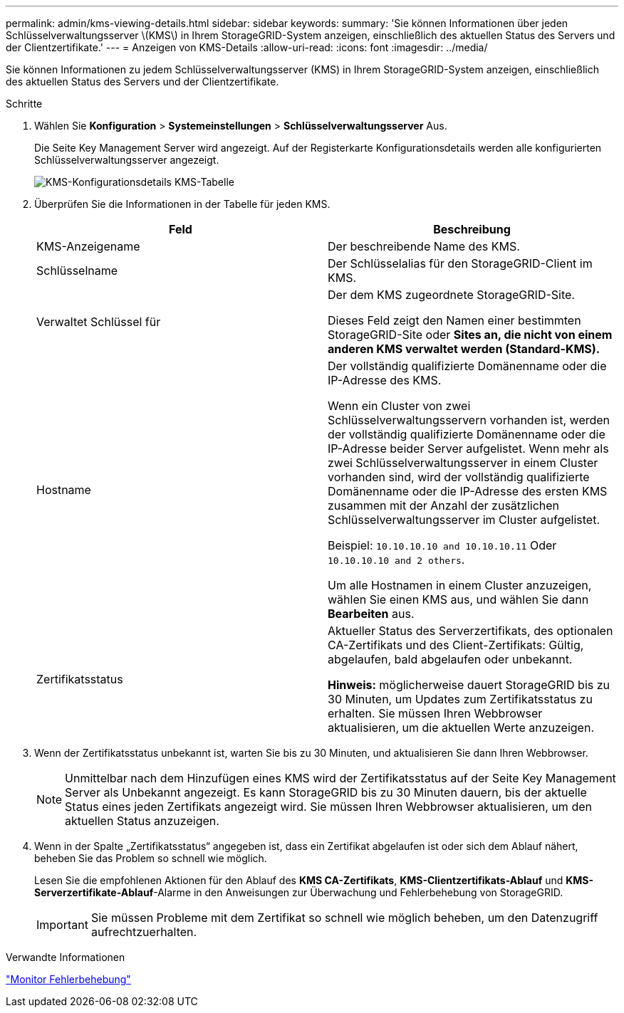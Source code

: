 ---
permalink: admin/kms-viewing-details.html 
sidebar: sidebar 
keywords:  
summary: 'Sie können Informationen über jeden Schlüsselverwaltungsserver \(KMS\) in Ihrem StorageGRID-System anzeigen, einschließlich des aktuellen Status des Servers und der Clientzertifikate.' 
---
= Anzeigen von KMS-Details
:allow-uri-read: 
:icons: font
:imagesdir: ../media/


[role="lead"]
Sie können Informationen zu jedem Schlüsselverwaltungsserver (KMS) in Ihrem StorageGRID-System anzeigen, einschließlich des aktuellen Status des Servers und der Clientzertifikate.

.Schritte
. Wählen Sie *Konfiguration* > *Systemeinstellungen* > *Schlüsselverwaltungsserver* Aus.
+
Die Seite Key Management Server wird angezeigt. Auf der Registerkarte Konfigurationsdetails werden alle konfigurierten Schlüsselverwaltungsserver angezeigt.

+
image::../media/kms_configuration_details_table.png[KMS-Konfigurationsdetails KMS-Tabelle]

. Überprüfen Sie die Informationen in der Tabelle für jeden KMS.
+
[cols="1a,1a"]
|===
| Feld | Beschreibung 


 a| 
KMS-Anzeigename
 a| 
Der beschreibende Name des KMS.



 a| 
Schlüsselname
 a| 
Der Schlüsselalias für den StorageGRID-Client im KMS.



 a| 
Verwaltet Schlüssel für
 a| 
Der dem KMS zugeordnete StorageGRID-Site.

Dieses Feld zeigt den Namen einer bestimmten StorageGRID-Site oder *Sites an, die nicht von einem anderen KMS verwaltet werden (Standard-KMS).*



 a| 
Hostname
 a| 
Der vollständig qualifizierte Domänenname oder die IP-Adresse des KMS.

Wenn ein Cluster von zwei Schlüsselverwaltungsservern vorhanden ist, werden der vollständig qualifizierte Domänenname oder die IP-Adresse beider Server aufgelistet. Wenn mehr als zwei Schlüsselverwaltungsserver in einem Cluster vorhanden sind, wird der vollständig qualifizierte Domänenname oder die IP-Adresse des ersten KMS zusammen mit der Anzahl der zusätzlichen Schlüsselverwaltungsserver im Cluster aufgelistet.

Beispiel: `10.10.10.10 and 10.10.10.11` Oder `10.10.10.10 and 2 others`.

Um alle Hostnamen in einem Cluster anzuzeigen, wählen Sie einen KMS aus, und wählen Sie dann *Bearbeiten* aus.



 a| 
Zertifikatsstatus
 a| 
Aktueller Status des Serverzertifikats, des optionalen CA-Zertifikats und des Client-Zertifikats: Gültig, abgelaufen, bald abgelaufen oder unbekannt.

*Hinweis:* möglicherweise dauert StorageGRID bis zu 30 Minuten, um Updates zum Zertifikatsstatus zu erhalten. Sie müssen Ihren Webbrowser aktualisieren, um die aktuellen Werte anzuzeigen.

|===
. Wenn der Zertifikatsstatus unbekannt ist, warten Sie bis zu 30 Minuten, und aktualisieren Sie dann Ihren Webbrowser.
+

NOTE: Unmittelbar nach dem Hinzufügen eines KMS wird der Zertifikatsstatus auf der Seite Key Management Server als Unbekannt angezeigt. Es kann StorageGRID bis zu 30 Minuten dauern, bis der aktuelle Status eines jeden Zertifikats angezeigt wird. Sie müssen Ihren Webbrowser aktualisieren, um den aktuellen Status anzuzeigen.

. Wenn in der Spalte „Zertifikatsstatus“ angegeben ist, dass ein Zertifikat abgelaufen ist oder sich dem Ablauf nähert, beheben Sie das Problem so schnell wie möglich.
+
Lesen Sie die empfohlenen Aktionen für den Ablauf des *KMS CA-Zertifikats*, *KMS-Clientzertifikats-Ablauf* und *KMS-Serverzertifikate-Ablauf*-Alarme in den Anweisungen zur Überwachung und Fehlerbehebung von StorageGRID.

+

IMPORTANT: Sie müssen Probleme mit dem Zertifikat so schnell wie möglich beheben, um den Datenzugriff aufrechtzuerhalten.



.Verwandte Informationen
link:../monitor/index.html["Monitor  Fehlerbehebung"]
